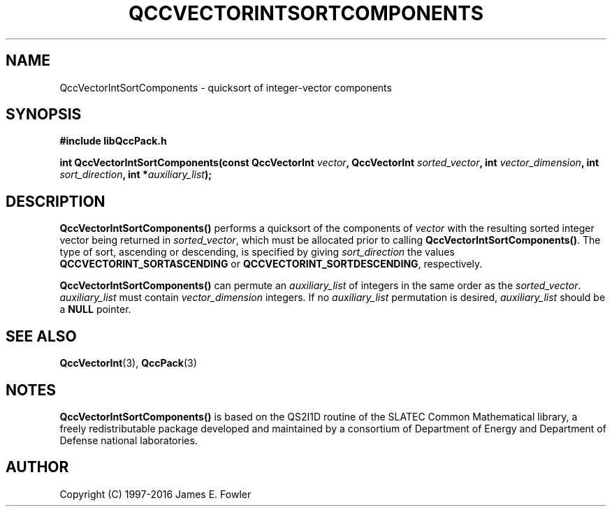 .TH QCCVECTORINTSORTCOMPONENTS 3 "QCCPACK" ""
.SH NAME
QccVectorIntSortComponents \- quicksort of integer-vector components
.SH SYNOPSIS
.B #include "libQccPack.h"
.sp
.BI "int QccVectorIntSortComponents(const QccVectorInt " vector ", QccVectorInt " sorted_vector ", int " vector_dimension ", int " sort_direction ", int *" auxiliary_list );
.SH DESCRIPTION
.B QccVectorIntSortComponents()
performs a quicksort of the components of
.I vector
with the resulting sorted integer vector being returned in
.IR sorted_vector ,
which must be allocated prior to calling
.BR QccVectorIntSortComponents() .
The type of sort,
ascending or descending,
is specified by giving
.I sort_direction
the values
.B QCCVECTORINT_SORTASCENDING
or
.BR QCCVECTORINT_SORTDESCENDING ,
respectively.
.LP
.B QccVectorIntSortComponents()
can permute an
.I auxiliary_list
of integers in the same order as the
.IR sorted_vector .
.I auxiliary_list
must contain
.I vector_dimension
integers.  If no
.I auxiliary_list
permutation is desired, 
.I auxiliary_list
should be a
.B NULL
pointer.
.SH "SEE ALSO"
.BR QccVectorInt (3),
.BR QccPack (3)
.SH NOTES
.B QccVectorIntSortComponents()
is based on the QS2I1D routine of the SLATEC Common
Mathematical library, a freely redistributable package
developed and maintained by
a consortium of Department of Energy and Department of Defense
national laboratories.
.SH AUTHOR
Copyright (C) 1997-2016  James E. Fowler
.\"  The programs herein are free software; you can redistribute them an.or
.\"  modify them under the terms of the GNU General Public License
.\"  as published by the Free Software Foundation; either version 2
.\"  of the License, or (at your option) any later version.
.\"  
.\"  These programs are distributed in the hope that they will be useful,
.\"  but WITHOUT ANY WARRANTY; without even the implied warranty of
.\"  MERCHANTABILITY or FITNESS FOR A PARTICULAR PURPOSE.  See the
.\"  GNU General Public License for more details.
.\"  
.\"  You should have received a copy of the GNU General Public License
.\"  along with these programs; if not, write to the Free Software
.\"  Foundation, Inc., 675 Mass Ave, Cambridge, MA 02139, USA.

